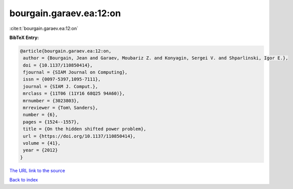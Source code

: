 bourgain.garaev.ea:12:on
========================

:cite:t:`bourgain.garaev.ea:12:on`

**BibTeX Entry:**

.. code-block:: bibtex

   @article{bourgain.garaev.ea:12:on,
    author = {Bourgain, Jean and Garaev, Moubariz Z. and Konyagin, Sergei V. and Shparlinski, Igor E.},
    doi = {10.1137/110850414},
    fjournal = {SIAM Journal on Computing},
    issn = {0097-5397,1095-7111},
    journal = {SIAM J. Comput.},
    mrclass = {11T06 (11Y16 68Q25 94A60)},
    mrnumber = {3023803},
    mrreviewer = {Tom\ Sanders},
    number = {6},
    pages = {1524--1557},
    title = {On the hidden shifted power problem},
    url = {https://doi.org/10.1137/110850414},
    volume = {41},
    year = {2012}
   }
`The URL link to the source <ttps://doi.org/10.1137/110850414}>`_


`Back to index <../By-Cite-Keys.html>`_
